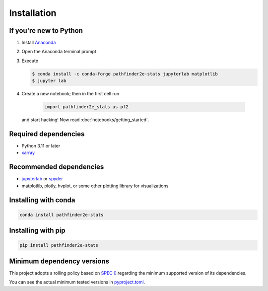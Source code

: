 Installation
============

If you're new to Python
-----------------------
1. Install `Anaconda <https://www.anaconda.com/download>`_
2. Open the Anaconda terminal prompt
3. Execute

   .. code-block:: bash

        $ conda install -c conda-forge pathfinder2e-stats jupyterlab matplotlib
        $ jupyter lab

4. Create a new notebook; then in the first cell run

    .. code-block:: python

        import pathfinder2e_stats as pf2

   and start hacking! Now read :doc:`notebooks/getting_started`.

Required dependencies
---------------------
- Python 3.11 or later
- `xarray <https://xarray.pydata.org/>`_

Recommended dependencies
------------------------
- `jupyterlab <https://jupyter.org/>`_ or `spyder <https://www.spyder-ide.org/>`_
- matplotlib, plotly, hvplot, or some other plotting library for visualizations

Installing with conda
---------------------
.. code-block:: bash

    conda install pathfinder2e-stats

Installing with pip
-------------------
.. code-block:: bash

    pip install pathfinder2e-stats

.. _mindeps_policy:

Minimum dependency versions
---------------------------
This project adopts a rolling policy based on `SPEC 0
<https://scientific-python.org/specs/spec-0000/>`_ regarding the minimum
supported version of its dependencies.

You can see the actual minimum tested versions in `pyproject.toml
<https://github.com/crusaderky/pathfinder2e_stats/blob/main/pyproject.toml>`_.
